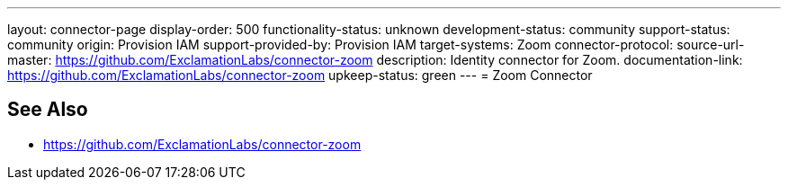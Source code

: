 ---
layout: connector-page
display-order: 500
functionality-status: unknown
development-status: community
support-status: community
origin: Provision IAM
support-provided-by: Provision IAM
target-systems: Zoom
connector-protocol:
source-url-master: https://github.com/ExclamationLabs/connector-zoom
description: Identity connector for Zoom.
documentation-link: https://github.com/ExclamationLabs/connector-zoom
upkeep-status: green
---
= Zoom Connector

== See Also

* https://github.com/ExclamationLabs/connector-zoom
